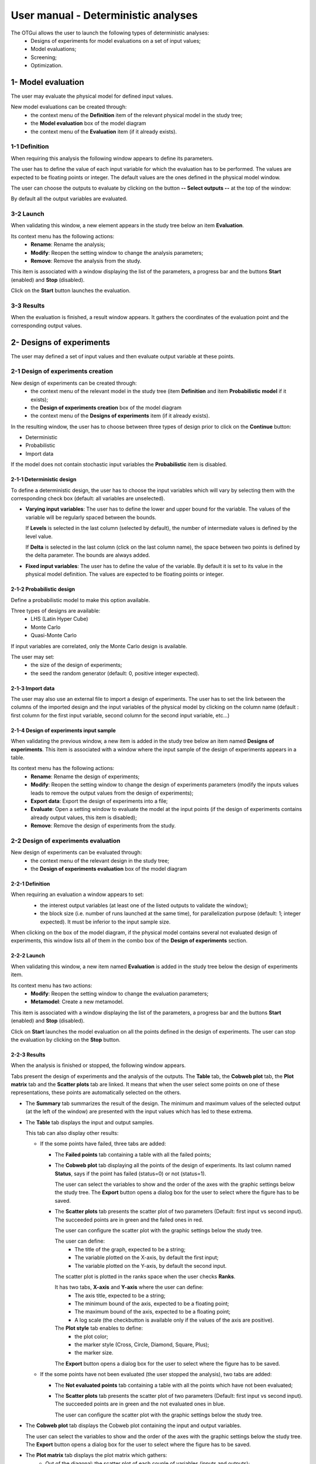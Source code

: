 ====================================
User manual - Deterministic analyses
====================================

The OTGui allows the user to launch the following types of deterministic analyses:
  - Designs of experiments for model evaluations on a set of input values;
  - Model evaluations;
  - Screening;
  - Optimization.

.. _deterministicStudy:

1- Model evaluation
===================

The user may evaluate the physical model for defined input values.

New model evaluations can be created through:
  - the context menu of the **Definition** item of the relevant physical model in the study tree;
  - the **Model evaluation** box of the model diagram
  - the context menu of the **Evaluation** item (if it already exists).

1-1 Definition
''''''''''''''

When requiring this analysis the following window appears to define its parameters.

.. image:: /user_manual/graphical_interface/deterministic_analysis/modelEvaluation.png
    :align: center

The user has to define the value of each input variable
for which the evaluation has to be performed. The values are expected
to be floating points or integer. The default values are the ones defined in the physical
model window.

The user can choose the outputs to evaluate by clicking on the button **-- Select outputs --**
at the top of the window:

.. image:: /user_manual/graphical_interface/probabilistic_analysis/analyses_selectionOutput.png
    :align: center

By default all the output variables are evaluated.

3-2 Launch
'''''''''''

When validating this window, a new element appears in the study tree below an item
**Evaluation**.

.. image:: /user_manual/graphical_interface/deterministic_analysis/modelEvaluationItem.png
    :align: center

Its context menu has the following actions:
  - **Rename**: Rename the analysis;
  - **Modify**: Reopen the setting window to change the analysis parameters;
  - **Remove**: Remove the analysis from the study.

.. image:: /user_manual/graphical_interface/probabilistic_analysis/analysisContextMenu.png
    :align: center

This item is associated with a window displaying the list of the parameters, a
progress bar and the buttons **Start** (enabled) and **Stop** (disabled).

.. image:: /user_manual/graphical_interface/deterministic_analysis/evaluationWindow.png
    :align: center

Click on the **Start** button launches the evaluation.

3-3 Results
'''''''''''

When the evaluation is finished, a result window appears. It gathers the coordinates of
the evaluation point and the corresponding output values.

.. image:: /user_manual/graphical_interface/deterministic_analysis/modelEvaluationResults.png
    :align: center


2- Designs of experiments
=========================

The user may defined a set of input values and then evaluate output variable at these points.

2-1 Design of experiments creation
''''''''''''''''''''''''''''''''''

New design of experiments can be created through:
  - the context menu of the relevant model in the study tree (item **Definition** and
    item **Probabilistic model** if it exists);
  - the **Design of experiments creation** box of the model diagram
  - the context menu of the **Designs of experiments** item (if it already exists).

In the resulting window, the user has to choose between three types of design prior to
click on the **Continue** button:

- Deterministic
- Probabilistic
- Import data

.. image:: /user_manual/graphical_interface/deterministic_analysis/designOfExperiment.png
    :align: center

If the model does not contain stochastic input variables the **Probabilistic** item is disabled.

2-1-1 Deterministic design
~~~~~~~~~~~~~~~~~~~~~~~~~~
.. image:: /user_manual/graphical_interface/deterministic_analysis/designOfExperimentDeterministic.png
    :align: center

To define a deterministic design, the user has to choose the input variables which
will vary by selecting them with the corresponding check box (default: all variables
are unselected).

- **Varying input variables**:
  The user has to define the lower and upper bound for the variable. The values
  of the variable will be regularly spaced between the bounds.

  If **Levels** is selected in the last column (selected by default),
  the number of intermediate values is defined by the level value. 

  If **Delta** is selected in the last column (click on the last column name),
  the space between two points is defined by the delta parameter. The bounds are always added.

- **Fixed input variables**:
  The user has to define the value of the variable. By default it is set to its
  value in the physical model definition. The values are expected to be floating points or integer.

2-1-2 Probabilistic design
~~~~~~~~~~~~~~~~~~~~~~~~~~
Define a probabilistic model to make this option available.

.. image:: /user_manual/graphical_interface/deterministic_analysis/designOfExperimentProba.png
    :align: center

Three types of designs are available:
  - LHS (Latin Hyper Cube)
  - Monte Carlo
  - Quasi-Monte Carlo

If input variables are correlated, only the Monte Carlo design is available.

The user may set:
  - the size of the design of experiments;
  - the seed the random generator (default: 0, positive integer expected).

2-1-3 Import data
~~~~~~~~~~~~~~~~~

.. image:: /user_manual/graphical_interface/deterministic_analysis/designOfExperimentImport.png
    :align: center

The user may also use an external file to import a design of experiments.
The user has to set the link between the columns of the imported design and
the input variables of the physical model by clicking on the column name
(default : first column for the first input
variable, second column for the second input variable, etc...)

2-1-4 Design of experiments input sample
~~~~~~~~~~~~~~~~~~~~~~~~~~~~~~~~~~~~~~~~

When validating the previous window, a new item is added in the study tree below an item named
**Designs of experiments**. This item is associated with a window where the input sample of
the design of experiments appears in a table.

.. image:: /user_manual/graphical_interface/deterministic_analysis/designOfExperimentTableX.png
    :align: center

Its context menu has the following actions:
  - **Rename**: Rename the design of experiments;
  - **Modify**: Reopen the setting window to change the design of experiments parameters
    (modify the inputs values leads to remove the output values from the design of experiments);
  - **Export data**: Export the design of experiments into a file;
  - **Evaluate**: Open a setting window to evaluate the model at the input points
    (if the design of experiments contains already output values, this item is disabled);
  - **Remove**: Remove the design of experiments from the study.

.. image:: /user_manual/graphical_interface/deterministic_analysis/designOfExperimentContextMenu.png
    :align: center

2-2 Design of experiments evaluation
''''''''''''''''''''''''''''''''''''

New design of experiments can be evaluated through:
  - the context menu of the relevant design in the study tree;
  - the **Design of experiments evaluation** box of the model diagram

2-2-1 Definition
~~~~~~~~~~~~~~~~

When requiring an evaluation a window appears to set:
  - the interest output variables (at least one of the listed outputs to validate the window);
  - the block size (i.e. number of runs launched at the same time), for parallelization purpose
    (default: 1; integer expected). It must be inferior to the input sample size.

  .. image:: /user_manual/graphical_interface/deterministic_analysis/designOfExperimentEvaluationWizard.png
      :align: center

When clicking on the box of the model diagram, if the physical model contains several
not evaluated design of experiments, this window lists all of them in the combo box of the
**Design of experiments** section.

2-2-2 Launch
~~~~~~~~~~~~~

When validating this window, a new item named **Evaluation** is added in the study tree below
the design of experiments item.

Its context menu has two actions:
  - **Modify**: Reopen the setting window to change the evaluation parameters;
  - **Metamodel**: Create a new metamodel.

.. image:: /user_manual/graphical_interface/deterministic_analysis/designOfExperimentEvaluationContextMenu.png
    :align: center

This item is associated with a window displaying the list of the parameters, a
progress bar and the buttons **Start** (enabled) and **Stop** (disabled).

.. image:: /user_manual/graphical_interface/deterministic_analysis/analysisWindow.png
    :align: center

Click on **Start** launches the model evaluation on all the points defined in the
design of experiments. The user can stop the evaluation by clicking on the **Stop** button.

2-2-3 Results
~~~~~~~~~~~~~

When the analysis is finished or stopped, the following window appears.

.. image:: /user_manual/graphical_interface/deterministic_analysis/designOfExperimentMinMax.png
    :align: center

Tabs present the design of experiments and the analysis of the outputs.
The **Table** tab, the **Cobweb plot** tab, the **Plot matrix** tab and the **Scatter plots** tab
are linked. It means that when the user select some points on one of these representations,
these points are automatically selected on the others.

- The **Summary** tab summarizes the result of the design. The minimum and maximum values
  of the selected output (at the left of the window) are presented with the input values which has
  led to these extrema.

- The **Table** tab displays the input and output samples.

  .. image:: /user_manual/graphical_interface/deterministic_analysis/designOfExperimentTable.png
      :align: center

  This tab can also display other results:

  - If the some points have failed, three tabs are added:

    - The **Failed points** tab containing a table with all the failed points;

    - The **Cobweb plot** tab displaying all the points of the design of experiments.
      Its last column named **Status**, says if the point has failed (status=0) or not (status=1).

      .. image:: /user_manual/graphical_interface/deterministic_analysis/failedPointsCobweb.png
          :align: center

      The user can select the variables to show and the order of the axes with the graphic settings
      below the study tree.
      The **Export** button opens a dialog box for the user to select where the
      figure has to be saved.

    - The **Scatter plots** tab presents the scatter plot of two parameters
      (Default: first input vs second input). The succeeded points are in green and the failed ones in red.

      .. image:: /user_manual/graphical_interface/deterministic_analysis/failedPointsScatter.png
          :align: center

      The user can configure the scatter plot with the graphic settings below the study tree.

      .. image:: /user_manual/graphical_interface/deterministic_analysis/scatterGraphSetting.png
          :align: center

      The user can define:
        - The title of the graph, expected to be a string;
        - The variable plotted on the X-axis, by default the first input;
        - The variable plotted on the Y-axis, by default the second input.

      The scatter plot is plotted in the ranks space when the user checks **Ranks**.

      It has two tabs, **X-axis** and **Y-axis** where the user can define:
        - The axis title, expected to be a string;
        - The minimum bound of the axis, expected to be a floating point;
        - The maximum bound of the axis, expected to be a floating point;
        - A log scale (the checkbutton is available only if the values of the axis are positive).
      The **Plot style** tab enables to define:
        - the plot color;
        - the marker style (Cross, Circle, Diamond, Square, Plus);
        - the marker size.

      The **Export** button opens a dialog box for the user to select where the
      figure has to be saved.

  - If the some points have not been evaluated (the user stopped the analysis), two tabs are added:

    - The **Not evaluated points** tab containing a table with all the points which have not been evaluated;

    - The **Scatter plots** tab presents the scatter plot of two parameters
      (Default: first input vs second input). The succeeded points are in green and the not evaluated ones in blue.

      .. image:: /user_manual/graphical_interface/deterministic_analysis/notEvaluatedPointsScatter.png
          :align: center

      The user can configure the scatter plot with the graphic settings below the study tree.

- The **Cobweb plot** tab displays the Cobweb plot containing the input and output variables.

  .. image:: /user_manual/graphical_interface/deterministic_analysis/designOfExperimentCobweb.png
      :align: center

  The user can select the variables to show and the order of the axes with the graphic settings
  below the study tree.
  The **Export** button opens a dialog box for the user to select where the
  figure has to be saved.

- The **Plot matrix** tab displays the plot matrix which gathers:
    - Out of the diagonal: the scatter plot of each couple of variables (inputs and outputs);
    - On the diagonal: the histogram of the distribution of each variable.

  .. image:: /user_manual/graphical_interface/deterministic_analysis/designOfExperimentPlotMatrix.png
      :align: center

  The user can select the variables to show and the order of the lines with the graphic settings
  below the study tree.
  The **Export** button opens a dialog box for the user to select where the
  figure has to be saved.

- The **Scatter plots** tab presents the scatter plot of two parameters (Default: first output vs first input).

    .. image:: /user_manual/graphical_interface/deterministic_analysis/designOfExperimentScatter.png
        :align: center

    The user can configure the scatter plot with the graphic settings below the study tree.

    The user can define:
      - The title of the graph, expected to be a string;
      - The variable plotted on the X-axis, by default the first input;
      - The variable plotted on the Y-axis, by default the first output.

    The scatter plot is plotted in the ranks space when the user checks **Ranks**.

    It has two tabs, **X-axis** and **Y-axis** where the user can define:
      - The axis title, expected to be a string;
      - The minimum bound of the axis, expected to be a floating point;
      - The maximum bound of the axis, expected to be a floating point;
      - A log scale (the checkbutton is available only if the values of the axis are positive).
    The **Plot style** tab enables to define:
      - the plot color;
      - the marker style (Cross, Circle, Diamond, Square, Plus);
      - the marker size.

    The **Export** button opens a dialog box for the user to select where the
    figure has to be saved.

- The **Parameters** tab lists the analysis parameters.

    .. image:: /user_manual/graphical_interface/deterministic_analysis/designOfExperimentParameters.png
        :align: center


3- Screening
===================

OTGui proposes one method of screening, the `Morris method <http://openturns.github.io/otmorris/master/index.html>`_.

New screening analysis can be created thanks to:
  - the context menu of the **Definition** item of the relevant physical model in the study tree;
  - the **Screening** box of the physical model diagram.

3-1 Definition
''''''''''''''

When requiring this analysis the following window appears to define its parameters.

.. image:: /user_manual/graphical_interface/deterministic_analysis/morrisWizard_FirstPage.png
    :align: center

One method is available:
  - Morris.

The user can choose the outputs to analyze by clicking on the button **-- Select Outputs --**
at the top of the window:

.. image:: /user_manual/graphical_interface/probabilistic_analysis/analyses_selectionOutput.png
    :align: center

By default all the output variables are analyzed.

On the second page, the user has to define the lower and upper bounds for each variable.
The values of the variables will be regularly spaced between these bounds.

.. image:: /user_manual/graphical_interface/deterministic_analysis/morrisWizard_secondPage.png
    :align: center

In the section **Parameters**, on the third page, the user can define:
  - The number of trajectories (default: 10; integer expected)
  - The level (default: 5; integer expected) to define a regular grid.

In the advanced parameters (default: hidden), the user can define:

- The seed of the random generator (default: 0, positive integer expected).

.. image:: /user_manual/graphical_interface/deterministic_analysis/morrisWizard_thirdPage.png
    :align: center


3-2 Launch
''''''''''''''

When validating the previous window, a new element appears in the study tree below an item
named **Screening**.

Its context menu has the following actions:
  - **Rename**: Rename the analysis;
  - **Modify**: Reopen the setting window to change the analysis parameters;
  - **Remove**: Remove the analysis from the study.

This item is associated with a window displaying the list of the parameters, a
progress bar and the buttons **Start** (enabled) and **Stop** (disabled).

.. image:: /user_manual/graphical_interface/deterministic_analysis/morrisWindow.png
    :align: center

Click on the **Start** button launches the analysis. The user can stop the analysis by clicking
on the **Stop** button.

3-3 Results
''''''''''''''

When the analysis is finished or stopped, a result window appears.

.. image:: /user_manual/graphical_interface/deterministic_analysis/morrisResultWindow.png
    :align: center

At the left of the result window the section **Outputs** enables the user to choose the result to display.

The results window gathers 6 tabs:

- The tab **Elementary effects** presents for a selected output:
  a table with the effects of each input variable and the mean of the absolute value (:math:`\mu*`),
  the standard deviation (:math:`\sigma`) and the mean (:math:`\mu`) of the elementary effects.
  These values are plotted in the graphs :math:`(\mu*, \sigma)` and :math:`(\mu*, \mu)`.

  .. image:: /user_manual/graphical_interface/deterministic_analysis/morrisGraph.png
      :align: center

  The types of effects are determined automatically according to two criteria
  modeled by two lines in the graph :math:`(\mu*, \sigma)`:

  - the green vertical dotted line, called 'No effect boundary' is defined by:

    :math:`\mu_b* = \frac{max(\mu_i*) - min(\mu_i*)}{2}`, (with :math:`i` in :math:`[0, N]` and :math:`N` the number of inputs).
    It separates the variables into two groups:

    - the variables which have not an effect (:math:`\mu_i < \mu_b*`)
    - the variables which have an effect (:math:`\mu_i < \mu_b*`)

    This boundary :math:`\mu_b*` can be changed by the user by clicking (left-click) on the X-axis.

  - the blue dotted line, called 'cv = 0.5' is defined by: :math:`cv = \frac{\sigma_i}{\mu_i*} = 0.5`.
    It separates the variables into two groups:

    - the variables which have a linear effect (:math:`\frac{\sigma_i}{\mu_i*} <= 0.5`)
    - the variables which have a non-linear effect or interaction (:math:`\frac{\sigma_i}{\mu_i*} > 0.5`)

  - On the graph :math:`(\mu*, \mu)`, the blue lines separate the variables into two groups:

    - the monotonic variables (:math:`|\mu_i| \simeq \mu_i*`)
    - the non-monotonic variables (:math:`|\mu_i| < \mu_i*`)

    The sign of :math:`\mu_i` gives the direction of the effect.

  By default, in the table, the variables with no effect are deselected.
  The user can de/select variables manually:

  - by changing the state of the checkbox associated with the variable in the table
  - by de/selecting points in the graphs (select point with a right-click, then click on de/select
    button of the context menu which appears).

  .. image:: /user_manual/graphical_interface/deterministic_analysis/morrisGraph_selection.png
      :align: center

  The selection of the influential variables is saved. This result can be used in
  the probabilistic model definition window to transform the non influential
  stochastic variables into deterministic variables.

- The **Table** tab presents the sample generated by the Morris method and the resulting output values.

- The **Cobweb plot** tab displays the Cobweb plot containing the input and output variables.

  .. image:: /user_manual/graphical_interface/deterministic_analysis/morrisCobweb.png
      :align: center

  The user can select the variables to show and the order of the axes with the graphic settings
  below the study tree. The **Export** button opens a dialog box for the user to select where the
  figure has to be saved.

- The **Plot matrix** tab displays the plot matrix which gathers:
    - Out of the diagonal: the scatter plot of each couple of variables (inputs and outputs);
    - On the diagonal: the histogram of the distribution of each variable.

  .. image:: /user_manual/graphical_interface/deterministic_analysis/morrisPlotMatrix.png
      :align: center

  The user can select the variables to show and the order of the lines with the graphic settings
  below the study tree. The **Export** button opens a dialog box for the user to select where the
  figure has to be saved.

- The **Scatter plots** tab presents the scatter plot of two parameters (Default: first output vs first input).

    .. image:: /user_manual/graphical_interface/deterministic_analysis/morrisScatter.png
        :align: center

    The user can configure the scatter plot with the graphic settings below the study tree.

    .. image:: /user_manual/graphical_interface/probabilistic_analysis/centralTendencyScatterConfig.png
        :align: center

    The user can define:
      - The title of the graph, expected to be a string;
      - The variable plotted on the X-axis, by default the first input;
      - The variable plotted on the Y-axis, by default the first output.

    The scatter plot is plotted in the ranks space when the user checks **Ranks**.

    It has two tabs, **X-axis** and **Y-axis** where the user can define:
      - The axis title, expected to be a string;
      - The minimum bound of the axis, expected to be a floating point;
      - The maximum bound of the axis, expected to be a floating point;
      - A log scale (the checkbutton is available only if the values of the axis are positive).
    The **Plot style** tab enables to define:
      - the plot color;
      - the marker style (Cross, Circle, Diamond, Square, Plus);
      - the marker size.

    The **Export** button opens a dialog box for the user to select where the
    figure has to be saved.

- The **Parameters** tab reminds the user all the parameters values to perform the analysis.

3-4 Use results
''''''''''''''''''

In the :ref:`probabilistic model <probaModel>` definition window, click on the button **Import Morris result**
placed below the table.

.. image:: /user_manual/graphical_interface/deterministic_analysis/probaModelBefore.png
    :align: center

The followed window appears (only if a result exists):

.. image:: /user_manual/graphical_interface/deterministic_analysis/morrisResultWizard.png
    :align: center

Choose the suitable result and click on the **Finish** button.
The probabilistic model is modified as follows:

.. image:: /user_manual/graphical_interface/deterministic_analysis/probaModelAfter.png
    :align: center

Of course loading a result while all the input variables are already deterministic will not work...

4- Optimization
===============

The user may optimize the physical model.

New model optimization can be created through:
  - the context menu of the **Definition** item of the relevant physical model in the study tree;
  - the **Optimization** box of the model diagram
  - the context menu of the **Optimization** item (if it already exists).

4-1 Definition
''''''''''''''

When requiring this analysis the following window appears to define its parameters.

.. image:: /user_manual/graphical_interface/deterministic_analysis/optimizationWizardFirstPage.png
    :align: center

The first page enables to define the output to optimize
by clicking on the button **-- Select outputs --** at the top of the window:

.. image:: /user_manual/graphical_interface/probabilistic_analysis/analyses_selectionOutput.png
    :align: center

By default the first output variable is optimized.

The user may also define the method of optimization. **Cobyla** is used by default.
The two first methods **Cobyla** and **TNC** are proposed by OpenTURNS.
The other methods are solvers from the non-linear optimization library NLopt (if it is installed).

When clicking on the **Continue** button the following page appears:

.. image:: /user_manual/graphical_interface/deterministic_analysis/optimizationWizardSecondPage.png
    :align: center

The user can choose the inputs which will vary by selecting the corresponding line
in the first column of the table. At least one input must vary.

The user has to define the starting point of the optimization in the third column
of the table. The default values are the ones defined in the physical model window.

The fourth and fifth columns enable to define the bounds of the variable inputs.
The lower bound must be lesser than the upper bound.
The fourth and fifth columns are checkable to specify if the bounds are finite or not.
The interval of the variable inputs must contain the initial value written in the
third column.

The values of the table are expected to be floating points or integer.

When a rule is not respected, the input name is colored in red, when clicking on
the **Continue** button an error message appears and it is impossible to go to the next page.

When clicking on the **Continue** button the following page appears:

.. image:: /user_manual/graphical_interface/deterministic_analysis/optimizationWizardThirdPage.png
    :align: center

The user has to define the type of the optimization:
  - Minimization or Maximization (default: Minimization)

The user may also set the stop criteria of the optimization:
  - The maximum number of functin evaluations (default: 100, positive integer expected)
  - The errors: absolute, relative, residual and constraint errors (default: 1e-5, positive float expected)


4-2 Launch
''''''''''

When validating this window, a new element appears in the study tree below an item
**Optimization**.

Its context menu has the following actions:
  - **Rename**: Rename the analysis;
  - **Modify**: Reopen the setting window to change the analysis parameters;
  - **Remove**: Remove the analysis from the study.

.. image:: /user_manual/graphical_interface/probabilistic_analysis/analysisContextMenu.png
    :align: center

This item is associated with a window displaying the list of the parameters, a
progress bar and the buttons **Start** (enabled) and **Stop** (disabled).

.. image:: /user_manual/graphical_interface/deterministic_analysis/optimizationWindow.png
    :align: center

Click on the **Start** button launches the evaluation.

4-3 Results
'''''''''''

When the analysis is finished, a result window appears.

.. image:: /user_manual/graphical_interface/deterministic_analysis/optimizationResultWindow.png
    :align: center

The results window gathers the following tabs:

- The **Result** tab includes
    - The optimal point
    - The optimization stop criteria value:
        - The number of function evaluations;
        - The errors: absolute, relative, residual and constraint errors.

- The **Convergence** tab includes:
    - The optimal value convergence graph
    - The convergence graph of the errors

  .. image:: /user_manual/graphical_interface/deterministic_analysis/optimizationResultWindowConvergence.png
      :align: center

- The **Parameters** tab reminds the user all the parameters values to perform the analysis.
